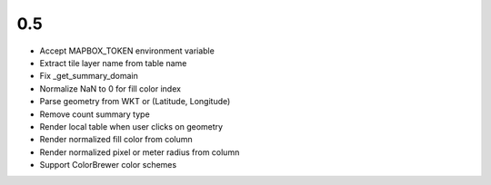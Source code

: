 0.5
---
- Accept MAPBOX_TOKEN environment variable
- Extract tile layer name from table name
- Fix _get_summary_domain
- Normalize NaN to 0 for fill color index
- Parse geometry from WKT or (Latitude, Longitude)
- Remove count summary type
- Render local table when user clicks on geometry
- Render normalized fill color from column
- Render normalized pixel or meter radius from column
- Support ColorBrewer color schemes
